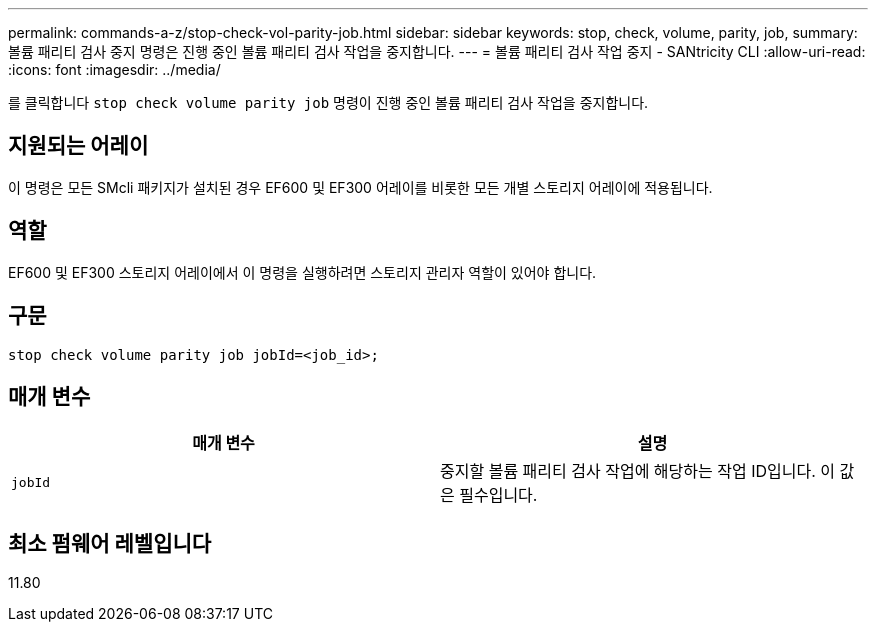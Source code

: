 ---
permalink: commands-a-z/stop-check-vol-parity-job.html 
sidebar: sidebar 
keywords: stop, check, volume, parity, job, 
summary: 볼륨 패리티 검사 중지 명령은 진행 중인 볼륨 패리티 검사 작업을 중지합니다. 
---
= 볼륨 패리티 검사 작업 중지 - SANtricity CLI
:allow-uri-read: 
:icons: font
:imagesdir: ../media/


[role="lead"]
를 클릭합니다 `stop check volume parity job` 명령이 진행 중인 볼륨 패리티 검사 작업을 중지합니다.



== 지원되는 어레이

이 명령은 모든 SMcli 패키지가 설치된 경우 EF600 및 EF300 어레이를 비롯한 모든 개별 스토리지 어레이에 적용됩니다.



== 역할

EF600 및 EF300 스토리지 어레이에서 이 명령을 실행하려면 스토리지 관리자 역할이 있어야 합니다.



== 구문

[source, cli, subs="+macros"]
----
stop check volume parity job jobId=<job_id>;
----


== 매개 변수

|===
| 매개 변수 | 설명 


 a| 
`jobId`
 a| 
중지할 볼륨 패리티 검사 작업에 해당하는 작업 ID입니다. 이 값은 필수입니다.

|===


== 최소 펌웨어 레벨입니다

11.80
